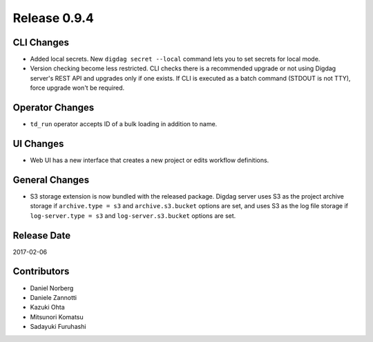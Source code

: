Release 0.9.4
=============

CLI Changes
---------------

* Added local secrets. New ``digdag secret --local`` command lets you to set secrets for local mode.
* Version checking become less restricted. CLI checks there is a recommended upgrade or not using Digdag server's REST API and upgrades only if one exists. If CLI is executed as a batch command (STDOUT is not TTY), force upgrade won't be required.

Operator Changes
---------------

* ``td_run`` operator accepts ID of a bulk loading in addition to name.

UI Changes
---------------

* Web UI has a new interface that creates a new project or edits workflow definitions.

General Changes
---------------

* S3 storage extension is now bundled with the released package. Digdag server uses S3 as the project archive storage if ``archive.type = s3`` and ``archive.s3.bucket`` options are set, and uses S3 as the log file storage if ``log-server.type = s3`` and ``log-server.s3.bucket`` options are set.

Release Date
------------
2017-02-06

Contributors
------------------
* Daniel Norberg
* Daniele Zannotti
* Kazuki Ohta
* Mitsunori Komatsu
* Sadayuki Furuhashi

